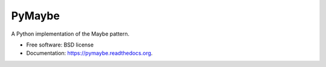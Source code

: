 ===============================
PyMaybe
===============================

.. image:: https://travis-ci.org/ekampf/pymaybe.svg?branch=master
        :target: https://travis-ci.org/ekampf/pymaybe
        
.. image:: https://img.shields.io/pypi/v/pymaybe.svg
        :target: https://pypi.python.org/pypi/pymaybe


A Python implementation of the Maybe pattern.

* Free software: BSD license
* Documentation: https://pymaybe.readthedocs.org.

